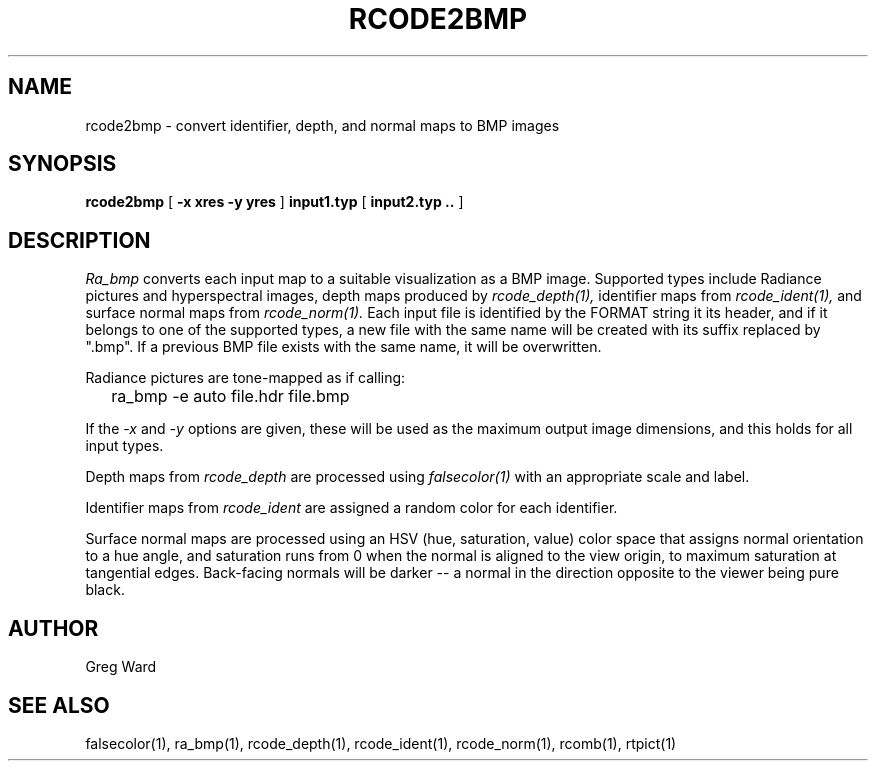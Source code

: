 .TH RCODE2BMP 1 7/25/2019 RADIANCE
.SH NAME
rcode2bmp - convert identifier, depth, and normal maps to BMP images
.SH SYNOPSIS
.B rcode2bmp
[
.B "\-x xres \-y yres"
]
.B input1.typ
[
.B "input2.typ .."
]
.SH DESCRIPTION
.I Ra_bmp
converts each input map to a suitable visualization as a BMP image.
Supported types include Radiance pictures and hyperspectral images,
depth maps produced by
.I rcode_depth(1),
identifier maps from
.I rcode_ident(1),
and surface normal maps from
.I rcode_norm(1).
Each input file is identified by the FORMAT string it its header,
and if it belongs to one of the supported types, a new file with the
same name will be created with its suffix replaced by ".bmp".
If a previous BMP file exists with the same name, it will be overwritten.
.PP
Radiance pictures are tone-mapped as if calling:
.IP "" .2i
ra_bmp -e auto file.hdr file.bmp
.PP
If the
.I \-x
and
.I \-y
options are given, these will be used as the maximum output image dimensions,
and this holds for all input types.
.PP
Depth maps from
.I rcode_depth
are processed using
.I falsecolor(1)
with an appropriate scale and label.
.PP
Identifier maps from
.I rcode_ident
are assigned a random color for each identifier.
.PP
Surface normal maps are processed using an HSV (hue, saturation, value)
color space that assigns normal orientation
to a hue angle, and saturation runs from 0 when the normal is aligned to
the view origin, to maximum saturation at tangential edges.
Back-facing normals will be darker -- a normal in the direction opposite
to the viewer being pure black.
.SH AUTHOR
Greg Ward
.SH "SEE ALSO"
falsecolor(1), ra_bmp(1), rcode_depth(1), rcode_ident(1), rcode_norm(1),
rcomb(1), rtpict(1)
